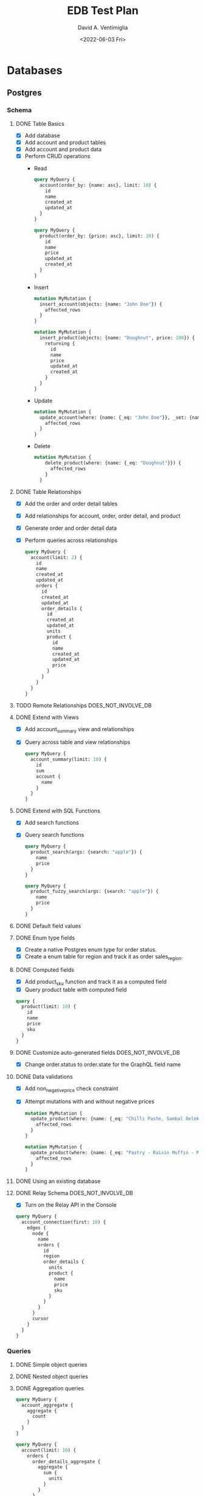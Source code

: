 #+options: ':nil *:t -:t ::t <:t H:3 \n:nil ^:t arch:headline
#+options: author:t broken-links:nil c:nil creator:nil
#+options: d:(not "LOGBOOK") date:t e:t email:nil f:t inline:t num:t
#+options: p:nil pri:nil prop:nil stat:t tags:t tasks:t tex:t
#+options: timestamp:t title:t toc:t todo:t |:t
#+title: EDB Test Plan
#+date: <2022-06-03 Fri>
#+author: David A. Ventimiglia
#+email: davidaventimiglia@hasura.io
#+language: en
#+select_tags: export
#+exclude_tags: noexport
#+creator: Emacs 29.0.50 (Org mode 9.5.3)
#+cite_export:

* Databases
** Postgres
*** Schema
**** DONE Table Basics
- [X] Add database
- [X] Add account and product tables
- [X] Add account and product data
- [X] Perform CRUD operations
  - Read
    #+begin_src graphql
      query MyQuery {
        account(order_by: {name: asc}, limit: 10) {
          id
          name
          created_at
          updated_at
        }
      }
    #+end_src
    #+begin_src graphql
      query MyQuery {
        product(order_by: {price: asc}, limit: 10) {
          id
          name
          price
          updated_at
          created_at
        }
      }
    #+end_src
  - Insert
    #+begin_src graphql
      mutation MyMutation {
        insert_account(objects: {name: "John Doe"}) {
          affected_rows
        }
      }
    #+end_src
    #+begin_src graphql
      mutation MyMutation {
        insert_product(objects: {name: "Doughnut", price: 100}) {
          returning {
            id
            name
            price
            updated_at
            created_at
          }
        }
      }
    #+end_src
  - Update
    #+begin_src graphql
      mutation MyMutation {
        update_account(where: {name: {_eq: "John Doe"}}, _set: {name: "Jane Doe"}) {
          affected_rows
        }
      }
    #+end_src
  - Delete
    #+begin_src graphql
    mutation MyMutation {
        delete_product(where: {name: {_eq: "Doughnut"}}) {
          affected_rows
        }
      }
    #+end_src
**** DONE Table Relationships
- [X] Add the order and order detail tables
- [X] Add relationships for account, order, order detail, and product
- [X] Generate order and order detail data
- [X] Perform queries across relationships
  #+begin_src graphql
    query MyQuery {
      account(limit: 2) {
        id
        name
        created_at
        updated_at
        orders {
          id
          created_at
          updated_at
          order_details {
            id
            created_at
            updated_at
            units
            product {
              id
              name
              created_at
              updated_at
              price
            }
          }
        }
      }
    }
  #+end_src
**** TODO Remote Relationships                       :DOES_NOT_INVOLVE_DB:
**** DONE Extend with Views
- [X] Add account_summary view and relationships
- [X] Query across table and view relationships
  #+begin_src graphql
    query MyQuery {
      account_summary(limit: 10) {
        id
        sum
        account {
          name
        }
      }
    }
  #+end_src
**** DONE Extend with SQL Functions
- [X] Add search functions
- [X] Query search functions
  #+begin_src graphql
    query MyQuery {
      product_search(args: {search: "apple"}) {
        name
        price
      }
    }
  #+end_src
  #+begin_src graphql
    query MyQuery {
      product_fuzzy_search(args: {search: "apple"}) {
        name
        price
      }
    }
  #+end_src
**** DONE Default field values
**** DONE Enum type fields
- [X] Create a native Postgres enum type for order status.
- [X] Create a enum table for region and track it as order sales_region.
**** DONE Computed fields
- [X] Add product_sku function and track it as a computed field
- [X] Query product table with computed field
#+begin_src graphql
  query {
    product(limit: 10) {
      id
      name
      price
      sku
    }
  }
#+end_src

**** DONE Customize auto-generated fields            :DOES_NOT_INVOLVE_DB:
- [X] Change order.status to order.state for the GraphQL field name
**** DONE Data validations
- [X] Add non_negative_price check constraint
- [X] Attempt mutations with and without negative prices
  #+begin_src graphql
    mutation MyMutation {
      update_product(where: {name: {_eq: "Chilli Paste, Sambal Oelek"}}, _set: {price: 10}) {
        affected_rows
      }
    }
  #+end_src
  #+begin_src graphql
    mutation MyMutation {
      update_product(where: {name: {_eq: "Pastry - Raisin Muffin - Mini"}}, _set: {price: -10}) {
        affected_rows
      }
    }
  #+end_src
**** DONE Using an existing database
**** DONE Relay Schema                               :DOES_NOT_INVOLVE_DB:
- [X] Turn on the Relay API in the Console
#+begin_src graphql
  query MyQuery {
    account_connection(first: 10) {
      edges {
        node {
          name
          orders {
            id
            region
            order_details {
              units
              product {
                name
                price
                sku
              }
            }
          }
        }
        cursor
      }
    }
  }
#+end_src
*** Queries
**** DONE Simple object queries
**** DONE Nested object queries
**** DONE Aggregation queries
#+begin_src graphql
  query MyQuery {
    account_aggregate {
      aggregate {
        count
      }
    }
  }
#+end_src
#+begin_src graphql
  query MyQuery {
    account(limit: 10) {
      orders {
        order_details_aggregate {
          aggregate {
            sum {
              units
            }
          }
        }
      }
    }
  }
#+end_src
**** DONE Filter query results / search queries
**** DONE Sort query results
**** DONE Distinct query results
**** TODO Using multiple arguments                   :DOES_NOT_INVOLVE_DB:
**** TODO Multiple queries in a request              :DOES_NOT_INVOLVE_DB:
**** TODO Using variables / aliases / fragments / directives :DOES_NOT_INVOLVE_DB:
**** TODO Query performance
*** Mutations
**** DONE Insert
**** TODO Upsert
**** DONE Update
**** TODO Delete
**** TODO Multiple mutations in a request
*** Subscriptions
**** TODO Live queries
*** Supported Postgres types
***** DONE Perform inserts on the ~misc~ table.
#+begin_src graphql
  mutation {
    insert_misc(objects: [
        {
          bigint_field: 1
          bigserial_field: 1
          boolean_field: true
          box_field: "((0,0),(1,1))"
          bytea_field: "\\xDEADBEEF"
          character_field: "foo"
          character_varying_field: "bar"
          cidr_field: "192.168.100.128/25"
          circle_field: "0,0,1"
          date_field: "2022-01-01"
          double_precision_field: 9673143120,
          inet_field: "192.168.0.1/24"
          integer_field: 1
          interval_field: "'1 month ago'"
          json_field: {}
          jsonb_field: {}
          line_field: "0,0,1,1"
          lseg_field: "0,0,1,1"
          macaddr_field: "08:00:2b:01:02:03"
          macaddr8_field: "08:00:2b:01:02:03:04:05"
          money_field: 52093.89
          numeric_field: 10
          path_field: "0,0,1,1,2,2,3,3,3,0,2,0,0,0"
          pg_lsn_field: "FFFFFFFF/FFFFFFFF"
          point_field: "0,0"
          polygon_field: "0,0,1,0,1,1,0,1"
          real_field: 3.14159
          serial_field: 1
          smallint_field: 1
          smallserial_field: 1
          text_field: "abc"
          time_with_time_zone_field: "04:05:06 PST"
          time_without_time_zone_field: "04:05:06"
          timestamp_with_time_zone_field: "2022-01-01 04:05:06 PST"
          timestamp_without_time_zone_field: "2022-01-01 04:05:06"
          txid_snapshot_field: "566:566:"
          uuid_field: "61a41be6-4eb4-45a5-bfb5-b68c20e9ccde"
          xml_field: "<?xml version=\"1.0\"?><book><title>Manual</title><chapter>...</chapter></book>"
        }
      ]) {
      returning {
        bigint_field
        bigserial_field
        boolean_field
        box_field
        bytea_field
        character_field
        character_varying_field
        cidr_field
        circle_field
        date_field
        double_precision_field
        inet_field
        integer_field
        interval_field
        json_field
        jsonb_field
        line_field
        lseg_field
        macaddr_field
        macaddr8_field
        money_field
        numeric_field
        path_field
        pg_lsn_field
        point_field
        polygon_field
        real_field
        serial_field
        smallint_field
        smallserial_field
        text_field
        time_with_time_zone_field
        time_without_time_zone_field
        timestamp_with_time_zone_field
        timestamp_without_time_zone_field
        txid_snapshot_field
        uuid_field
        xml_field
      }
    }
  }
#+end_src

* Remote Schema
*** Remote relationships
***** TODO To remote database
***** TODO To Remote Schema                         :DOES_NOT_INVOLVE_DB:
*** Authorization in remote schema
***** TODO Forwarding auth context to/from remote schema :DOES_NOT_INVOLVE_DB:
***** TODO Remote schema permissions                :DOES_NOT_INVOLVE_DB:
***** TODO Bypassing Hasura's auth for remote schema :DOES_NOT_INVOLVE_DB:
* Event Triggers
*** Creating an Event Trigger
***** DONE Create an insert trigger
***** DONE Create an update trigger
- [ ] Perform a mutation to update an order
- [ ] Update an order from the Console
#+begin_src graphql
  mutation MyMutation {
    update_order_by_pk(pk_columns: {id: "1564344e-e528-43de-b88e-dab9c3efa44e"}, _set: {state: "fulfilled"}) {
      id
      state
    }
  }
#+end_src
- [ ] Check the events logs
* Scheduled Triggers
*** Creating a chron trigger
***** TODO Create a chron trigger
- [ ] Allow time to pass
- [ ] Check the events logs
*** Creating a one-off scheduled event
***** TODO Create a one-off scheduled event
*** Cleaning up scheduled triggers data
***** TODO Clear Everything
- [ ] Cron triggers

  #+begin_src sql
  DELETE FROM hdb_catalog.hdb_cron_events;
  #+end_src

- [ ] Scheduled events

  #+begin_src sql
  DELETE FROM hdb_catalog.hdb_scheduled_events;
  #+end_src
* Test Matrix
|---------------------------------------------------------+------+---------+------------------------------------------|
| Function                                                | Test | Outcome | Comments                                 |
|---------------------------------------------------------+------+---------+------------------------------------------|
| Remote Relationships                                    | NO   |         | Remote Schema connect to GraphQL servers |
| Add Database                                            | YES  | SUCCESS |                                          |
| Add tables and relationships in Console                 | YES  | SUCCESS |                                          |
| Perform CRUD operations in API                          | YES  | SUCCESS |                                          |
| Set up and use table relationships                      | YES  | SUCCESS |                                          |
| Track views                                             | YES  | SUCCESS |                                          |
| Manually add relationships to views                     | YES  | SUCCESS |                                          |
| Query across view/table relationships                   | YES  | SUCCESS |                                          |
| Track a function as a table and use                     | YES  | SUCCESS |                                          |
| Track a function as a computed field and use            | YES  | SUCCESS |                                          |
| Use defaults for field values                           | YES  | SUCCESS |                                          |
| Use a native enum as a Hasura enum                      | YES  | SUCCESS |                                          |
| Use a table as a Hasura enum                            | YES  | SUCCESS |                                          |
| Customize field-names in API                            | YES  | SUCCESS | Doesn't actually involve the DB          |
| Data validation with a database constraint              | YES  | SUCCESS |                                          |
| Test using the Relay API                                | YES  | SUCCESS | Doesn't actually involve the DB          |
| Simple object queries                                   | YES  | SUCCESS |                                          |
| Nested object queries (involves JOINs)                  | YES  | SUCCESS |                                          |
| Aggregation queries (count)                             | YES  | SUCCESS | We didn't test min, max, avg, etc.       |
| Filter queries (involves WHERE)                         | YES  | SUCCESS |                                          |
| Sort queries (involves ORDER BY)                        | YES  | SUCCESS |                                          |
| Distinct queries (involves DISTINCT)                    | YES  | SUCCESS |                                          |
| Limit queries (involves LIMIT)                          | YES  | SUCCESS |                                          |
| Using multiple arguments                                | NO   |         | Doesn't actually involve the DB          |
| Multiple queries in a request                           | NO   |         | Doesn't actually involve the DB          |
| Multiple variables / aliases / fragments / directives   | NO   |         | Doesn't actually involve the DB          |
| INSERT (see "Perform CRUD operations in API" above      | YES  | SUCCESS |                                          |
| UPDATE (see "Perform CRUD operations in API" above      | YES  | SUCCESS |                                          |
| DELETE (see "Perform CRUD operations in API" above      | TBD  |         | We forgot to test this!                  |
| ON CONFLICT (an "upsert")                               | TBD  |         | We forgot to test this!                  |
| Multiple mutations in a request                         | TBD  |         | We forgot to test this!                  |
| Subscriptions (Live Queries)                            | TBD  | SUCCESS |                                          |
| Test all Postgres/Hasura types (mutation, query)        | TBD  | SUCCESS |                                          |
| Remote Database                                         | TBD  |         | We forgot to test this!                  |
| Creating event triggers                                 | YES  | FAIL    | Needs a Hasura fix. See Notes below      |
| Creating a chron trigger                                | TBD  | FAIL    | Needs a Hasura fix. See Notes below      |
| Creating a one-off scheduled event                      | TBD  |         | Needs a Hasura fix                       |
| Cleaning up scheduled trigger data                      | TBD  |         | Needs a Hasura fix                       |
| CI/CD: hasura metadata (apply, clear, reload, status)   | YES  | SUCCESS |                                          |
| CI/CD: hasura migrate (apply, apply --down all, delete) | YES  | SUCCESS |                                          |

*** NOTES

- Test :: do we test this (YES, NO, TBD)
- YES :: we should test this (and have)
- NO :: we may not need to test this
- TBD :: we should test this (but have not yet, possibly because we
  cannot)
- SUCCESS :: we tested it and it passed
- FAIL :: we tested it and it did not pass
- "We forgot to test this!" :: either we forgot, or we suspect we may
  not need to (e.g. "Remote Database")
- "Doesn't actually involve the DB" :: a Hasura function which we
  believe shouldn't work differently on BDR, since the function
  doesn't actually interact with the database.
- "Needs a Hasura fix" :: either we have a FAIL test or a TBD test,
  because of an identified gap in Hasura that needs to be fixed.


#  LocalWords:  xDEADBEEF lsn FFFFFFFF abc eb bfb ccde de efa hdb BDR
#  LocalWords:  cron

*** Additional Notes

Event Trigger creation fails with the following error:

#+begin_src json
{
    "internal": {
        "statement": "\n  INSERT INTO hdb_catalog.hdb_source_catalog_version(version, upgraded_on)\n    VALUES ($1, NOW())\n   ON CONFLICT ((version IS NOT NULL))\n   DO UPDATE SET version = $1, upgraded_on = NOW()\n  ",
        "prepared": false,
        "error": {
            "exec_status": "FatalError",
            "hint": "To enable updating the table, set REPLICA IDENTITY using ALTER TABLE.",
            "message": "cannot run INSERT ON CONFLICT DO UPDATE on table \"hdb_source_catalog_version\" because it does not have a replica identity and is part of replication set which publishes updates",
            "status_code": "55000",
            "description": null
        },
        "arguments": [
            "(Oid 25,Just (\"2\",Binary))"
        ]
    },
    "path": "$.args[0].args",
    "error": "database query error",
    "code": "unexpected"
}
#+end_src
